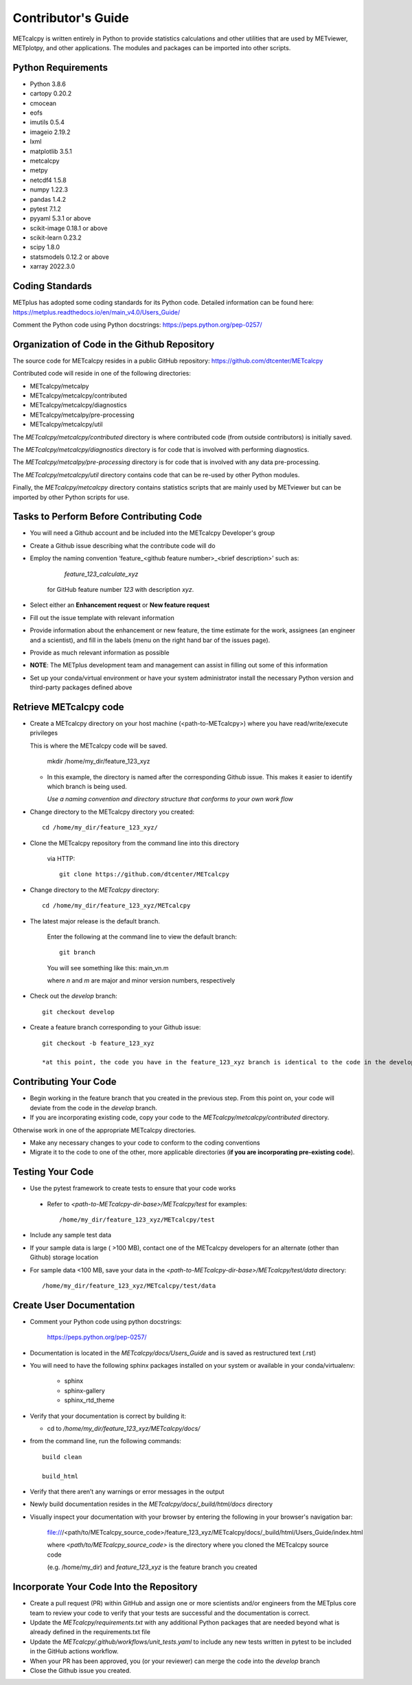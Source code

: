 Contributor's Guide
====================

METcalcpy is written entirely in Python to provide statistics calculations and other utilities that
are used by METviewer, METplotpy, and other applications.  The modules and packages can be imported into
other scripts.

Python Requirements
~~~~~~~~~~~~~~~~~~~

* Python 3.8.6

* cartopy 0.20.2

* cmocean

* eofs

* imutils 0.5.4

* imageio 2.19.2

* lxml

* matplotlib 3.5.1

* metcalcpy

* metpy

* netcdf4 1.5.8

* numpy 1.22.3

* pandas 1.4.2

* pytest 7.1.2

* pyyaml 5.3.1 or above

* scikit-image 0.18.1 or above

* scikit-learn 0.23.2

* scipy 1.8.0

* statsmodels 0.12.2 or above

* xarray 2022.3.0


Coding Standards
~~~~~~~~~~~~~~~~

METplus has adopted some coding standards for its Python code.  Detailed information can be found here: https://metplus.readthedocs.io/en/main_v4.0/Users_Guide/

Comment the Python code using Python docstrings: https://peps.python.org/pep-0257/

Organization of Code in the Github Repository
~~~~~~~~~~~~~~~~~~~~~~~~~~~~~~~~~~~~~~~~~~~~~
The source code for METcalcpy resides in a public GitHub repository:
https://github.com/dtcenter/METcalcpy

Contributed code will reside in one of the following directories:

* METcalcpy/metcalpy

* METcalcpy/metcalcpy/contributed

* METcalcpy/metcalcpy/diagnostics

* METcalcpy/metcalpy/pre-processing

* METcalcpy/metcalcpy/util

The *METcalcpy/metcalcpy/contributed* directory is where contributed code (from outside contributors) is initially saved.

The *METcalcpy/metcalcpy/diagnostics* directory is for code that is involved with performing diagnostics.

The *METcalcpy/metcalpy/pre-processing* directory is for code that is involved with any data pre-processing.

The *METcalcpy/metcalcpy/util* directory contains code that can be re-used by other Python modules.

Finally, the *METcalcpy/metcalcpy* directory contains statistics scripts that are mainly used by METviewer but can be imported by other Python scripts for use.


Tasks to Perform Before Contributing Code
~~~~~~~~~~~~~~~~~~~~~~~~~~~~~~~~~~~~~~~~~

* You will need a Github account and be included into the METcalcpy Developer's group

* Create a Github issue describing what the contribute code will do

* Employ the naming convention ‘feature_<github feature number>_<brief description>’ such as:

     *feature_123_calculate_xyz*

   for GitHub feature number *123* with description *xyz*.

* Select  either an **Enhancement request**  or **New feature request**

* Fill out the issue template with relevant information

* Provide information about the enhancement or new feature, the time estimate for the work, assignees (an engineer and a scientist), and fill in the labels (menu on the right hand bar of the issues page).

* Provide as much relevant information as possible

* **NOTE**: The METplus development team and management can assist in filling out some of this information

* Set up your conda/virtual environment or have your system administrator install the necessary Python version and third-party packages defined above

Retrieve METcalcpy code
~~~~~~~~~~~~~~~~~~~~~~~

* Create a METcalcpy directory on your host machine (<path-to-METcalcpy>) where you have read/write/execute privileges

  This is where the METcalcpy code will be saved.

   mkdir /home/my_dir/feature_123_xyz

  * In this example, the directory is named after the corresponding Github issue.  This makes it easier to identify which branch is being used.

    *Use a naming convention and directory structure that conforms to your own work flow*

* Change directory to the METcalcpy directory you created::

   cd /home/my_dir/feature_123_xyz/

* Clone the METcalcpy repository from the command line into this directory

    via HTTP::

     git clone https://github.com/dtcenter/METcalcpy

* Change directory to the *METcalcpy* directory::

    cd /home/my_dir/feature_123_xyz/METcalcpy

* The latest major release is the default branch.

   Enter the following at the command line to view the default branch::

     git branch

   You will see something like this:
   main_vn.m

   where *n* and *m* are major and minor version numbers, respectively

* Check out the *develop* branch::

   git checkout develop

* Create a feature branch corresponding to your Github issue::

   git checkout -b feature_123_xyz

   *at this point, the code you have in the feature_123_xyz branch is identical to the code in the develop branch*


Contributing Your Code
~~~~~~~~~~~~~~~~~~~~~~

* Begin working in the feature branch that you created in the previous step.  From this point on, your code will deviate from the code in the *develop* branch.

* If you are incorporating existing code, copy your code to the *METcalcpy/metcalcpy/contributed* directory.

Otherwise work in one of the appropriate METcalcpy directories.

* Make any necessary changes to your code to conform to the coding conventions

* Migrate it to the code to one of the other, more applicable directories (**if you are incorporating pre-existing code**).


Testing Your Code
~~~~~~~~~~~~~~~~~~

* Use the pytest framework to create tests to ensure that your code works

 * Refer to *<path-to-METcalcpy-dir-base>/METcalcpy/test* for examples::

    /home/my_dir/feature_123_xyz/METcalcpy/test

* Include any sample test data

* If your sample data is large ( >100 MB), contact one of the METcalcpy developers for an alternate (other than Github) storage location

* For sample data <100 MB, save your data in the *<path-to-METcalcpy-dir-base>/METcalcpy/test/data* directory::

  /home/my_dir/feature_123_xyz/METcalcpy/test/data


Create User Documentation
~~~~~~~~~~~~~~~~~~~~~~~~~

* Comment your Python code using python docstrings:

   https://peps.python.org/pep-0257/

* Documentation is located in the *METcalcpy/docs/Users_Guide* and is saved as
  restructured text (.rst)

* You will need to have the following sphinx packages installed on your system or available in your conda/virtualenv:

   * sphinx

   * sphinx-gallery

   * sphinx_rtd_theme


* Verify that your documentation is correct by building it:

  * cd to */home/my_dir/feature_123_xyz/METcalcpy/docs/*

* from the command line, run the following commands::

   build clean

   build_html

* Verify that there aren’t any warnings or error messages in the output

* Newly build documentation resides in the *METcalcpy/docs/_build/html/docs* directory

* Visually inspect your documentation with your browser by entering the following in your browser's navigation bar:

   file:///<path/to/METcalcpy_source_code>/feature_123_xyz/METcalcpy/docs/_build/html/Users_Guide/index.html

   where *<path/to/METcalcpy_source_code>* is the directory where you cloned the METcalcpy source code

   (e.g. /home/my_dir) and *feature_123_xyz* is the feature branch you created

Incorporate Your Code Into the Repository
~~~~~~~~~~~~~~~~~~~~~~~~~~~~~~~~~~~~~~~~~

* Create a pull request (PR) within GitHub and assign one or more scientists and/or engineers from the METplus core team to review your code to verify that your tests are successful and the documentation is correct.

* Update the *METcalcpy/requirements.txt* with any additional Python packages that are needed beyond what is already defined in the requirements.txt file

* Update the *METcalcpy/.github/workflows/unit_tests.yaml* to include any new tests written in pytest to be included in the GitHub actions workflow.

* When your PR has been approved, you (or your reviewer) can merge the code into the *develop* branch

* Close the Github issue you created.




